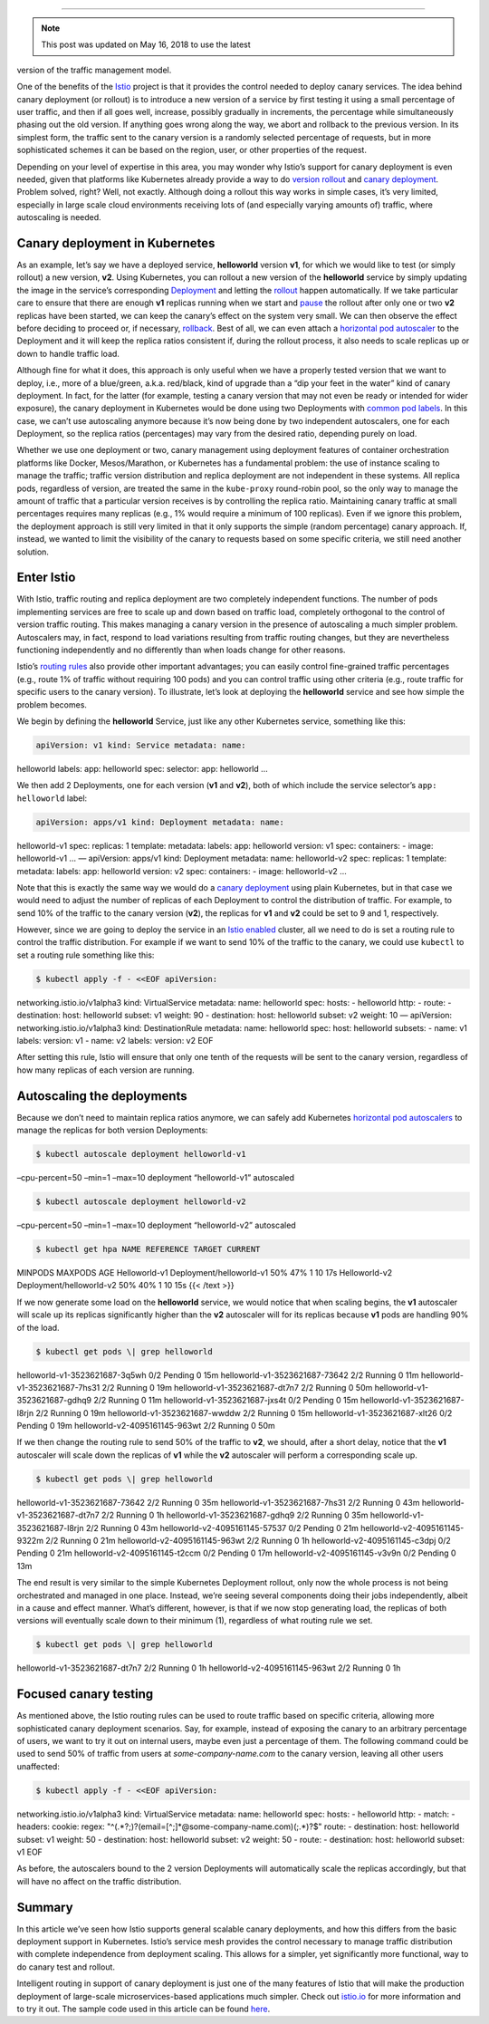 
================================================

.. note::

   This post was updated on May 16, 2018 to use the latest
version of the traffic management model.

One of the benefits of the `Istio </>`_ project is that it provides the
control needed to deploy canary services. The idea behind canary
deployment (or rollout) is to introduce a new version of a service by
first testing it using a small percentage of user traffic, and then if
all goes well, increase, possibly gradually in increments, the
percentage while simultaneously phasing out the old version. If anything
goes wrong along the way, we abort and rollback to the previous version.
In its simplest form, the traffic sent to the canary version is a
randomly selected percentage of requests, but in more sophisticated
schemes it can be based on the region, user, or other properties of the
request.

Depending on your level of expertise in this area, you may wonder why
Istio’s support for canary deployment is even needed, given that
platforms like Kubernetes already provide a way to do `version
rollout <https://kubernetes.io/docs/concepts/workloads/controllers/deployment/#updating-a-deployment>`_
and `canary
deployment <https://kubernetes.io/docs/concepts/cluster-administration/manage-deployment/#canary-deployments>`_.
Problem solved, right? Well, not exactly. Although doing a rollout this
way works in simple cases, it’s very limited, especially in large scale
cloud environments receiving lots of (and especially varying amounts of)
traffic, where autoscaling is needed.

Canary deployment in Kubernetes
-------------------------------

As an example, let’s say we have a deployed service, **helloworld**
version **v1**, for which we would like to test (or simply rollout) a
new version, **v2**. Using Kubernetes, you can rollout a new version of
the **helloworld** service by simply updating the image in the service’s
corresponding
`Deployment <https://kubernetes.io/docs/concepts/workloads/controllers/deployment/>`_
and letting the
`rollout <https://kubernetes.io/docs/concepts/workloads/controllers/deployment/#updating-a-deployment>`_
happen automatically. If we take particular care to ensure that there
are enough **v1** replicas running when we start and
`pause <https://kubernetes.io/docs/concepts/workloads/controllers/deployment/#pausing-and-resuming-a-deployment>`_
the rollout after only one or two **v2** replicas have been started, we
can keep the canary’s effect on the system very small. We can then
observe the effect before deciding to proceed or, if necessary,
`rollback <https://kubernetes.io/docs/concepts/workloads/controllers/deployment/#rolling-back-a-deployment>`_.
Best of all, we can even attach a `horizontal pod
autoscaler <https://kubernetes.io/docs/concepts/workloads/controllers/deployment/#scaling-a-deployment>`_
to the Deployment and it will keep the replica ratios consistent if,
during the rollout process, it also needs to scale replicas up or down
to handle traffic load.

Although fine for what it does, this approach is only useful when we
have a properly tested version that we want to deploy, i.e., more of a
blue/green, a.k.a. red/black, kind of upgrade than a “dip your feet in
the water” kind of canary deployment. In fact, for the latter (for
example, testing a canary version that may not even be ready or intended
for wider exposure), the canary deployment in Kubernetes would be done
using two Deployments with `common pod
labels <https://kubernetes.io/docs/concepts/cluster-administration/manage-deployment/#using-labels-effectively>`_.
In this case, we can’t use autoscaling anymore because it’s now being
done by two independent autoscalers, one for each Deployment, so the
replica ratios (percentages) may vary from the desired ratio, depending
purely on load.

Whether we use one deployment or two, canary management using deployment
features of container orchestration platforms like Docker,
Mesos/Marathon, or Kubernetes has a fundamental problem: the use of
instance scaling to manage the traffic; traffic version distribution and
replica deployment are not independent in these systems. All replica
pods, regardless of version, are treated the same in the ``kube-proxy``
round-robin pool, so the only way to manage the amount of traffic that a
particular version receives is by controlling the replica ratio.
Maintaining canary traffic at small percentages requires many replicas
(e.g., 1% would require a minimum of 100 replicas). Even if we ignore
this problem, the deployment approach is still very limited in that it
only supports the simple (random percentage) canary approach. If,
instead, we wanted to limit the visibility of the canary to requests
based on some specific criteria, we still need another solution.

Enter Istio
-----------

With Istio, traffic routing and replica deployment are two completely
independent functions. The number of pods implementing services are free
to scale up and down based on traffic load, completely orthogonal to the
control of version traffic routing. This makes managing a canary version
in the presence of autoscaling a much simpler problem. Autoscalers may,
in fact, respond to load variations resulting from traffic routing
changes, but they are nevertheless functioning independently and no
differently than when loads change for other reasons.

Istio’s `routing
rules </docs/concepts/traffic-management/#routing-rules>`_ also provide
other important advantages; you can easily control fine-grained traffic
percentages (e.g., route 1% of traffic without requiring 100 pods) and
you can control traffic using other criteria (e.g., route traffic for
specific users to the canary version). To illustrate, let’s look at
deploying the **helloworld** service and see how simple the problem
becomes.

We begin by defining the **helloworld** Service, just like any other
Kubernetes service, something like this:

.. code:: yaml

    apiVersion: v1 kind: Service metadata: name:
helloworld labels: app: helloworld spec: selector: app: helloworld …

We then add 2 Deployments, one for each version (**v1** and **v2**),
both of which include the service selector’s ``app: helloworld`` label:

.. code:: yaml

    apiVersion: apps/v1 kind: Deployment metadata: name:
helloworld-v1 spec: replicas: 1 template: metadata: labels: app:
helloworld version: v1 spec: containers: - image: helloworld-v1 … —
apiVersion: apps/v1 kind: Deployment metadata: name: helloworld-v2 spec:
replicas: 1 template: metadata: labels: app: helloworld version: v2
spec: containers: - image: helloworld-v2 …

Note that this is exactly the same way we would do a `canary
deployment <https://kubernetes.io/docs/concepts/cluster-administration/manage-deployment/#canary-deployments>`_
using plain Kubernetes, but in that case we would need to adjust the
number of replicas of each Deployment to control the distribution of
traffic. For example, to send 10% of the traffic to the canary version
(**v2**), the replicas for **v1** and **v2** could be set to 9 and 1,
respectively.

However, since we are going to deploy the service in an `Istio
enabled </docs/setup/>`_ cluster, all we need to do is set a routing
rule to control the traffic distribution. For example if we want to send
10% of the traffic to the canary, we could use ``kubectl`` to set a
routing rule something like this:

.. code:: sh

      $ kubectl apply -f - <<EOF apiVersion:
networking.istio.io/v1alpha3 kind: VirtualService metadata: name:
helloworld spec: hosts: - helloworld http: - route: - destination: host:
helloworld subset: v1 weight: 90 - destination: host: helloworld subset:
v2 weight: 10 — apiVersion: networking.istio.io/v1alpha3 kind:
DestinationRule metadata: name: helloworld spec: host: helloworld
subsets: - name: v1 labels: version: v1 - name: v2 labels: version: v2
EOF

After setting this rule, Istio will ensure that only one tenth of the
requests will be sent to the canary version, regardless of how many
replicas of each version are running.

Autoscaling the deployments
---------------------------

Because we don’t need to maintain replica ratios anymore, we can safely
add Kubernetes `horizontal pod
autoscalers <https://kubernetes.io/docs/tasks/run-application/horizontal-pod-autoscale/>`_
to manage the replicas for both version Deployments:

.. code:: sh

      $ kubectl autoscale deployment helloworld-v1
–cpu-percent=50 –min=1 –max=10 deployment “helloworld-v1” autoscaled

.. code:: sh

      $ kubectl autoscale deployment helloworld-v2
–cpu-percent=50 –min=1 –max=10 deployment “helloworld-v2” autoscaled

.. code:: sh

      $ kubectl get hpa NAME REFERENCE TARGET CURRENT
MINPODS MAXPODS AGE Helloworld-v1 Deployment/helloworld-v1 50% 47% 1 10
17s Helloworld-v2 Deployment/helloworld-v2 50% 40% 1 10 15s {{< /text
>}}

If we now generate some load on the **helloworld** service, we would
notice that when scaling begins, the **v1** autoscaler will scale up its
replicas significantly higher than the **v2** autoscaler will for its
replicas because **v1** pods are handling 90% of the load.

.. code:: sh

      $ kubectl get pods \| grep helloworld
helloworld-v1-3523621687-3q5wh 0/2 Pending 0 15m
helloworld-v1-3523621687-73642 2/2 Running 0 11m
helloworld-v1-3523621687-7hs31 2/2 Running 0 19m
helloworld-v1-3523621687-dt7n7 2/2 Running 0 50m
helloworld-v1-3523621687-gdhq9 2/2 Running 0 11m
helloworld-v1-3523621687-jxs4t 0/2 Pending 0 15m
helloworld-v1-3523621687-l8rjn 2/2 Running 0 19m
helloworld-v1-3523621687-wwddw 2/2 Running 0 15m
helloworld-v1-3523621687-xlt26 0/2 Pending 0 19m
helloworld-v2-4095161145-963wt 2/2 Running 0 50m

If we then change the routing rule to send 50% of the traffic to **v2**,
we should, after a short delay, notice that the **v1** autoscaler will
scale down the replicas of **v1** while the **v2** autoscaler will
perform a corresponding scale up.

.. code:: sh

      $ kubectl get pods \| grep helloworld
helloworld-v1-3523621687-73642 2/2 Running 0 35m
helloworld-v1-3523621687-7hs31 2/2 Running 0 43m
helloworld-v1-3523621687-dt7n7 2/2 Running 0 1h
helloworld-v1-3523621687-gdhq9 2/2 Running 0 35m
helloworld-v1-3523621687-l8rjn 2/2 Running 0 43m
helloworld-v2-4095161145-57537 0/2 Pending 0 21m
helloworld-v2-4095161145-9322m 2/2 Running 0 21m
helloworld-v2-4095161145-963wt 2/2 Running 0 1h
helloworld-v2-4095161145-c3dpj 0/2 Pending 0 21m
helloworld-v2-4095161145-t2ccm 0/2 Pending 0 17m
helloworld-v2-4095161145-v3v9n 0/2 Pending 0 13m

The end result is very similar to the simple Kubernetes Deployment
rollout, only now the whole process is not being orchestrated and
managed in one place. Instead, we’re seeing several components doing
their jobs independently, albeit in a cause and effect manner. What’s
different, however, is that if we now stop generating load, the replicas
of both versions will eventually scale down to their minimum (1),
regardless of what routing rule we set.

.. code:: sh

      $ kubectl get pods \| grep helloworld
helloworld-v1-3523621687-dt7n7 2/2 Running 0 1h
helloworld-v2-4095161145-963wt 2/2 Running 0 1h

Focused canary testing
----------------------

As mentioned above, the Istio routing rules can be used to route traffic
based on specific criteria, allowing more sophisticated canary
deployment scenarios. Say, for example, instead of exposing the canary
to an arbitrary percentage of users, we want to try it out on internal
users, maybe even just a percentage of them. The following command could
be used to send 50% of traffic from users at *some-company-name.com* to
the canary version, leaving all other users unaffected:

.. code:: sh

      $ kubectl apply -f - <<EOF apiVersion:
networking.istio.io/v1alpha3 kind: VirtualService metadata: name:
helloworld spec: hosts: - helloworld http: - match: - headers: cookie:
regex: "^(.*?;)?(email=[^;]*\ @some-company-name.com)(;.*)?$" route: -
destination: host: helloworld subset: v1 weight: 50 - destination: host:
helloworld subset: v2 weight: 50 - route: - destination: host:
helloworld subset: v1 EOF

As before, the autoscalers bound to the 2 version Deployments will
automatically scale the replicas accordingly, but that will have no
affect on the traffic distribution.

Summary
-------

In this article we’ve seen how Istio supports general scalable canary
deployments, and how this differs from the basic deployment support in
Kubernetes. Istio’s service mesh provides the control necessary to
manage traffic distribution with complete independence from deployment
scaling. This allows for a simpler, yet significantly more functional,
way to do canary test and rollout.

Intelligent routing in support of canary deployment is just one of the
many features of Istio that will make the production deployment of
large-scale microservices-based applications much simpler. Check out
`istio.io </>`_ for more information and to try it out. The sample code
used in this article can be found
`here <%7B%7B%3C%20github_tree%20%3E%7D%7D/samples/helloworld>`_.
